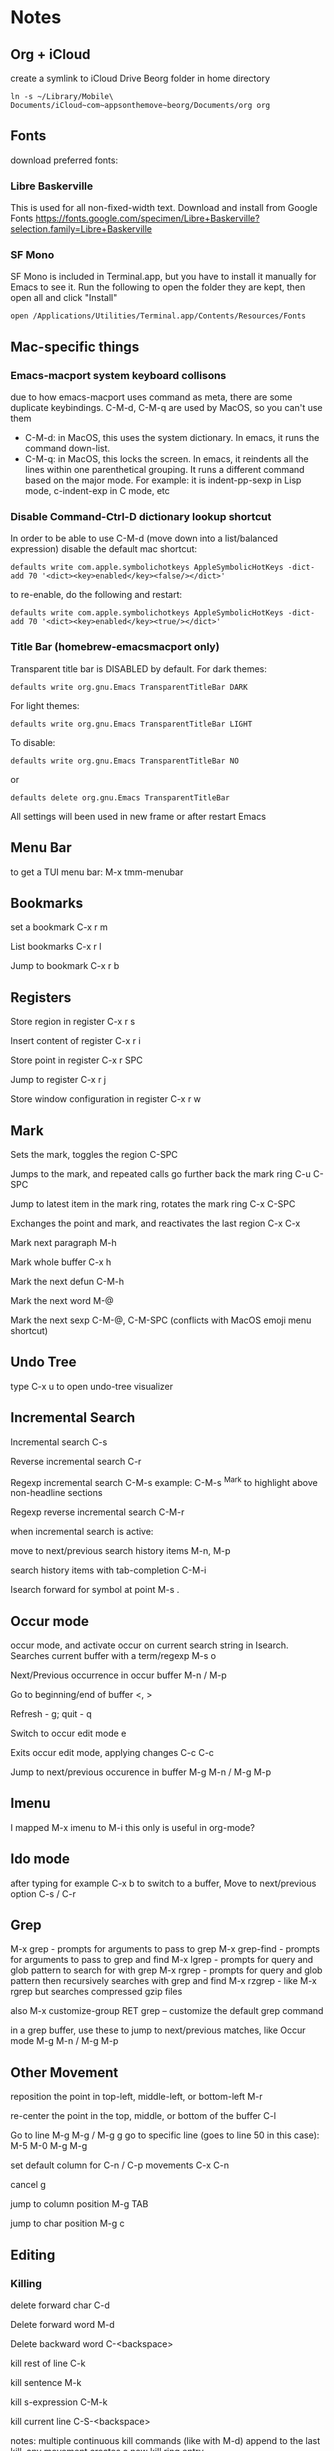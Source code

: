 * Notes
** Org + iCloud
   create a symlink to iCloud Drive Beorg folder in home directory
   #+begin_src shell
     ln -s ~/Library/Mobile\ Documents/iCloud~com~appsonthemove~beorg/Documents/org org
   #+end_src

** Fonts
   download preferred fonts:
   
*** Libre Baskerville 
    This is used for all non-fixed-width text. Download and install from Google Fonts
    https://fonts.google.com/specimen/Libre+Baskerville?selection.family=Libre+Baskerville
   
*** SF Mono
    SF Mono is included in Terminal.app, but you have to install it manually for Emacs to see it. Run the following to open the folder they are kept, then open all and click "Install"
    #+begin_src shell
      open /Applications/Utilities/Terminal.app/Contents/Resources/Fonts
    #+end_src

** Mac-specific things
*** Emacs-macport system keyboard collisons
    due to how emacs-macport uses command as meta, there are some duplicate keybindings. C-M-d, C-M-q are used by MacOS, so you can't use them
    - C-M-d: in MacOS, this uses the system dictionary. In emacs, it runs the command down-list.
    - C-M-q: in MacOS, this locks the screen. In emacs, it reindents all the lines within one parenthetical grouping. It runs a different command based on the major mode. For example:
      it is indent-pp-sexp in Lisp mode, c-indent-exp in C mode, etc

*** Disable Command-Ctrl-D dictionary lookup shortcut
    In order to be able to use C-M-d (move down into a list/balanced expression) disable the default mac shortcut:
    #+begin_src shell
      defaults write com.apple.symbolichotkeys AppleSymbolicHotKeys -dict-add 70 '<dict><key>enabled</key><false/></dict>'
    #+end_src
   
    to re-enable, do the following and restart:
    #+begin_src shell
      defaults write com.apple.symbolichotkeys AppleSymbolicHotKeys -dict-add 70 '<dict><key>enabled</key><true/></dict>'
    #+end_src
   
*** Title Bar (homebrew-emacsmacport only)
    Transparent title bar is DISABLED by default.
    For dark themes:
    #+begin_src shell
      defaults write org.gnu.Emacs TransparentTitleBar DARK
    #+end_src

    For light themes:
    #+begin_src shell
      defaults write org.gnu.Emacs TransparentTitleBar LIGHT
    #+end_src

    To disable:
    #+begin_src shell
      defaults write org.gnu.Emacs TransparentTitleBar NO
    #+end_src

    or
    #+begin_src shell
      defaults delete org.gnu.Emacs TransparentTitleBar
    #+end_src

    All settings will been used in new frame or after restart Emacs

** Menu Bar
   to get a TUI menu bar:
   M-x tmm-menubar

** Bookmarks
   set a bookmark
   C-x r m

   List bookmarks
   C-x r l

   Jump to bookmark
   C-x r b

** Registers
   Store region in register
   C-x r s

   Insert content of register
   C-x r i

   Store point in register
   C-x r SPC

   Jump to register
   C-x r j

   Store window configuration in register
   C-x r w

** Mark
   Sets the mark, toggles the region
   C-SPC

   Jumps to the mark, and repeated calls go further back the mark ring
   C-u C-SPC

   Jump to latest item in the mark ring, rotates the mark ring
   C-x C-SPC

   Exchanges the point and mark, and reactivates the last region
   C-x C-x

   Mark next paragraph
   M-h

   Mark whole buffer
   C-x h

   Mark the next defun
   C-M-h

   Mark the next word
   M-@

   Mark the next sexp
   C-M-@, C-M-SPC (conflicts with MacOS emoji menu shortcut)

** Undo Tree
   type C-x u to open undo-tree visualizer

** Incremental Search
   Incremental search
   C-s

   Reverse incremental search
   C-r

   Regexp incremental search
   C-M-s
   example: C-M-s ^Mark to highlight above non-headline sections

   Regexp reverse incremental search
   C-M-r

   when incremental search is active:

   move to next/previous search history items
   M-n, M-p

   search history items with tab-completion
   C-M-i

   Isearch forward for symbol at point
   M-s .

** Occur mode
   occur mode, and activate occur on current search string in Isearch. Searches current buffer with a term/regexp
   M-s o

   Next/Previous occurrence in occur buffer
   M-n / M-p

   Go to beginning/end of buffer
   <, >

   Refresh - g; quit - q

   Switch to occur edit mode
   e

   Exits occur edit mode, applying changes
   C-c C-c

   Jump to next/previous occurence in buffer
   M-g M-n / M-g M-p

** Imenu
   I mapped M-x imenu to
   M-i
   this only is useful in org-mode?

** Ido mode
   after typing for example C-x b to switch to a buffer,
   Move to next/previous option
   C-s / C-r

** Grep
   M-x grep - prompts for arguments to pass to grep
   M-x grep-find - prompts for arguments to pass to grep and find
   M-x lgrep - prompts for query and glob pattern to search for with grep
   M-x rgrep - prompts for query and glob pattern then recursively searches with grep and find
   M-x rzgrep - like M-x rgrep but searches compressed gzip files

   also M-x customize-group RET grep  -- customize the default grep command

   in a grep buffer, use these to jump to next/previous matches, like Occur mode
   M-g M-n / M-g M-p

** Other Movement
   reposition the point in top-left, middle-left, or bottom-left
   M-r

   re-center the point in the top, middle, or bottom of the buffer
   C-l

   Go to line
   M-g M-g / M-g g
   go to specific line (goes to line 50 in this case):
   M-5 M-0 M-g M-g

   set default column for C-n / C-p movements
   C-x C-n

   cancel g

   jump to column position
   M-g TAB

   jump to char position
   M-g c

** Editing
*** Killing
    delete forward char
    C-d

    Delete forward word
    M-d

    Delete backward word
    C-<backspace>

    kill rest of line
    C-k

    kill sentence
    M-k

    kill s-expression
    C-M-k

    kill current line
    C-S-<backspace>

    notes: multiple continuous kill commands (like with M-d) append to the last kill. any movement creates a new kill ring entry.

    append to the current kill ring entry if next command is a kill
    C-M-w
    useful

*** Yanking
    Yank last kill
    C-y

    After yanking, cycle through previous yanks
    M-y

*** Transposing
    Transpose character
    C-t

    Transpose words
    M-t

    Transpose s-expressions
    C-M-t

    Transpose lines
    C-x C-t

*** Narrow
    this lets you view and edit only a small subset of the current buffer.
    select a region of text, then:
    C-x n n
    (narrow-to-region)

    to return to the full buffer:
    C-x n w
    (widen)

    narrow to current org-mode subtree:
    C-x n s

    narrow to current org-mode code block:
    C-x n b

*** ansi-term
    pasting into prompt:
    C-c M-x term-paste

    line mode. Interact with terminal as a buffer
    C-c C-j

    go back to char mode to interact with terminal:
    C-c C-k

*** Join lines
    with cursor on the last line to be joined,
    M-^

** LSP
   install javascript/typscript language server:
   #+begin_src shell
     npm i -g javascript-typescript-langserver; npm i -g typescript
     # or
     npm i -g typescript-language-server; npm i -g typescript
   #+end_src
   
   install vue language server:
   #+begin_src shell
     npm i -g vue-language-server
   #+end_src
   
   install json language server:
   #+begin_src shell
     npm i -g vscode-json-language-server
   #+end_src
   
   peek definition:
   M-.

** evil-org-mode
   https://github.com/Somelauw/evil-org-mode
*** Basic
    These keys are always enabled
   
    |-------+-------------------------------+--------------------------------------------|
    | key   | function                      | explanation                                |
    |-------+-------------------------------+--------------------------------------------|
    | =TAB= | org-cycle                     | change folding level of current heading    |
    | =0=   | evil-org-beginning-of-line    | like 0 but can be special*                 |
    | =$=   | evil-org-end-of-line          | like $ but can be special*                 |
    | =I=   | evil-org-insert-line          | like I but can be special*                 |
    | =A=   | evil-org-append-line          | like A but can be special*                 |
    | =o=   | evil-org-open-below           | like o but continue tables and items*      |
    | =O=   | evil-org-open-above           | like O but continue tables and items*      |
    | =d=   | evil-org-delete               | like d but keep tags aligned and fix lists |
    | =x=   | evil-org-delete-char          | like x but keep tables and tags aligned    |
    | =X=   | evil-org-delete-previous-char | like X but keep tables and tags aligned    |
    | =(=   | org-forward-sentence          | next cell in table                         |
    | =)=   | org-backward-sentence         | previous cell in table                     |
    | ={=   | org-backward-paragraph        | beginning of table                         |
    | =}=   | org-forward-paragraph         | end of table                               |
    |-------+-------------------------------+--------------------------------------------|

    * Set =org-special-ctrl-a/e= to =t= to make =org-beginning-of-line= and =org-end-of-line= ignore leading stars or tags on headings. Repeat to toggle. By default it's set to ~nil~.
    * =evil-org-insert-line= and =evil-org-append-line= also respect the setting of =org-special-ctrl-a/e=.
    * The cases in which =o= and =O= should behave special can be controlled using =evil-org-special-o/O=. By default it's set to ~'(table-row item)~.

**** Operators
     Context dependent dwim operators for:
     - promoting/demoting on headings and items
     - moving table columns
     - changing indent in other contexts (when editing source code)

     |-----+------------+-------------------------------------|
     | key | function   | explanation                         |
     |-----+------------+-------------------------------------|
     | =<= | evil-org-< | Promote all headings in marked area |
     | =>= | evil-org-> | Demote all headings in marked area  |
     |-----+------------+-------------------------------------|
    
     Variable =evil-org-retain-visual-state-on-shift= controls whether the selection should be restored after promoting / indenting, which is helpful if you want to promote / indent multiple times. By default this variable is set to =nil=.

     Examples:
     - =>>= to promote a heading
     - =>ar= to promote a tree
     - =<(= to swap a table column with the one on the left
     - =vie2>= to move a table column two places to the right

     If you want =<= and =>= to promote / demote headings and items on a single press, add the following to your org setup:

     #+begin_src emacs-lisp
       (evil-define-key 'normal evil-org-mode-map
         (kbd ">") 'org-meta-right
         (kbd "<") 'org-meta-left)
     #+end_src
     Or enable the additional key binding theme and use =M-h= and =M-l.=
    
*** Return
    Experimental function bound to =RET=.
    Disabled by default. If enabled, it's active in insert and emacs state.

    Depending on context, it performs one of the following actions:
    - When on an empty item or table row, abort or split the item list or table.
    - When on a non-empty item or table row, continue the item list or table.
    - Otherwise, insert a newline and indent.

    This makes =RET= more consistent with =evil-org-open-above/below= (which are bound to =o= and =O= by default).
   
    |-------+-----------------|
    | key   | function        |
    |-------+-----------------|
    | =RET= | evil-org-return |
    |-------+-----------------|
   
    Based on the following earlier work:
    - https://github.com/calvinwyoung/org-autolist
    - http://kitchingroup.cheme.cmu.edu/blog/2017/04/09/A-better-return-in-org-mode/

    * The cases in which =RET= should behave special can be controlled using =evil-org-special-o/O=. By default it's set to ~'(table-row item)~.

*** Navigation
    If you don't want to use =h/j/k/l,= you can customize =evil-org-movement-bindings=.

    |------+----------------------+-------------------|
    | key  | function             | explanation       |
    |------+----------------------+-------------------|
    | =gh= | org-element-up       | parent of element |
    | =gj= | org-forward-element  | next element      |
    | =gk= | org-backward-element | previous element  |
    | =gl= | org-down-element     | first subelement  |
    | =gH= | evil-org-top         | top-level heading |
    |------+----------------------+-------------------|

*** Text objects
   
    |-------------+-----------------------------------+----------------------------------|
    | key         | function                          | examples                         |
    |-------------+-----------------------------------+----------------------------------|
    | =ae= / =ie= | evil-org-an/inner-object          | link, markup, table cell         |
    | =aE= / =iE= | evil-org-an/inner-element         | paragraph, code block, table row |
    | =ar= / =ir= | evil-org-an/inner-greater-element | item list, table                 |
    | =aR= / =iR= | evil-org-an/inner-subtree         | subtree starting with a header   |
    |-------------+-----------------------------------+----------------------------------|
  
    - =ae/ie= select the smallest object or element at point. Can be repeated to select adjacent objects / elements.
    - =aE/iE= select the smallest element at point. Elements build up the structure of the document, so there is always an element at any point. Can be repeated to select adjacent elements.
    - =ar/ir= select smallest element that is a container of other elements. Can be repeated to select greater elements

    Examples:
    - =vae= to select a paragraph
    - =daR= to delete a subtree
    - =yiR= to yank the contents of a subtree

*** Calendar
    Disabled by default.
    When enabled, these bindings are available in org-calendar in both Evil and Emacs mode.

    |-------------------+--------------------------+-----------------------|
    | evil-org key      | emacs key                | explanation           |
    |-------------------+--------------------------+-----------------------|
    | =M-h= / =M-l=     | =S-left= / =S-right=     | next / previous day   |
    | =M-j= / =M-k=     | =S-down= / =S-up=        | next / previous week  |
    | =M-S-h= / =M-S-l= | =M-S-left= / =M-S-right= | next / previous month |
    | =M-S-j= / =M-S-k= | =M-S-down= / =M-S-up=    | next / previous year  |
    | =C-f= / =C-b=     | =M-v= / =C-v=            | scroll down /up       |
    |-------------------+--------------------------+-----------------------|

*** Additional
    If you don't want to use hjkl, you can customize =evil-org-movement-bindings=.
    If you want to use these bindings even in insert mode, you can customize =evil-org-use-additional-insert=.

    |-------+--------------------+-------------------+-------------------|
    | key   | function           | On headings       | On tables         |
    |-------+--------------------+-------------------+-------------------|
    | =M-h= | org-metaleft       | promote heading   | move column left  |
    | =M-l= | org-metaright      | demote heading    | move column right |
    | =M-k= | org-metaup         | move subtree up   | move column up    |
    | =M-j= | org-metadown       | move subtree down | move column down  |
    | =M-H= | org-shiftmetaleft  | promote subtree   | delete column     |
    | =M-L= | org-shiftmetaright | demote subtree    | insert column     |
    | =M-K= | org-shiftmetaup    | move heading up   | delete row        |
    | =M-J= | org-shiftmetadown  | move heading down | insert row        |
    |-------+--------------------+-------------------+-------------------|

*** Shift
    Disabled by default.
    If you don't want to use hjkl, you can customize =evil-org-movement-bindings=.

    |-----+----------------+--------------------|
    | key | function       | explanation        |
    |-----+----------------+--------------------|
    | =H= | org-shiftleft  | previous todo item |
    | =L= | org-shiftright | next todo item     |
    | =J= | org-shiftdown  | decrease priority  |
    | =K= | org-shiftup    | increase priority  |
    |-----+----------------+--------------------|

    When point is not at a heading or item, these keys fall back on their binding in non-org modes. For example, you can still use =J= to join lines when not at a heading. This behaviour can be configured using =evil-org-want-hybrid-shift=. By default this option is set to ~t~.

*** Todo
    Disabled by default.

    |-------+----------------------------|
    | key   | function                   |
    |-------+----------------------------|
    | =t=   | org-todo                   |
    | =T=   | org-insert-todo-heading    |
    | =M-t= | org-insert-todo-subheading |
    |-------+----------------------------|
  
*** Heading
    Disabled by default.

    |-------+-----------------------|
    | key   | function              |
    |-------+-----------------------|
    | =O=   | org-insert-heading    |
    | =M-o= | org-insert-subheading |
    |-------+-----------------------|

*** Commands without default binding
    These functions don't have any bindings by default and aren't well-maintained. You can bind them under =C-c= or another leader key.

    |-------------------------+----------------------------------------|
    | function                | explanation                            |
    |-------------------------+----------------------------------------|
    | evil-org-open-links     | opens links in selection               |
    | evil-org-open-incognito | open link at point in incognito window |
    |-------------------------+----------------------------------------|

    =evil-org-open-links= opens all links in a selection. Use =RET= to open a single link.
    =evil-org-open-incognito= tries to open a link in a private window.
   
** tidal
   after opening Supercollider, running SuperDirt.start, open a .tidal file and:
   C-c C-s
   starts the tidal process
   
   C-C and RETURN
   evaluates current line
